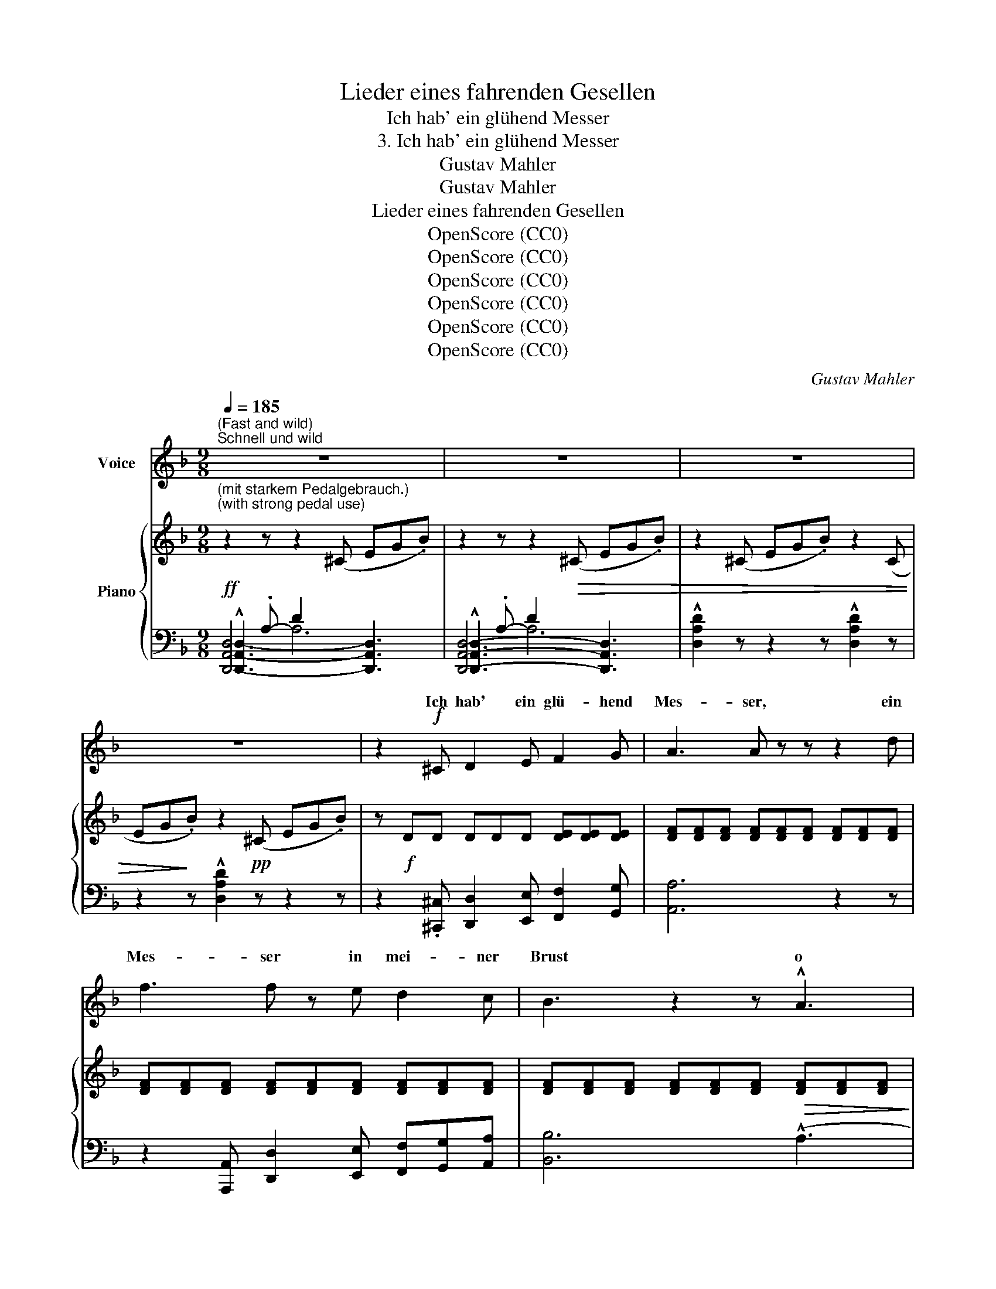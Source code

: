 X:1
T:Lieder eines fahrenden Gesellen
T:Ich hab' ein glühend Messer
T:3. Ich hab' ein glühend Messer
T:Gustav Mahler
T:Gustav Mahler
T:Lieder eines fahrenden Gesellen
T:OpenScore (CC0) 
T:OpenScore (CC0) 
T:OpenScore (CC0) 
T:OpenScore (CC0) 
T:OpenScore (CC0) 
T:OpenScore (CC0) 
C:Gustav Mahler
Z:Gustav Mahler
Z:OpenScore (CC0)
%%score ( 1 2 ) { ( 3 7 ) | ( 4 5 6 ) }
L:1/8
Q:1/4=185
M:9/8
K:F
V:1 treble nm="Voice"
V:2 treble 
V:3 treble nm="Piano"
V:7 treble 
V:4 bass 
V:5 bass 
V:6 bass 
V:1
"^(Fast and wild)""^Schnell und wild" z9 | z9 | z9 | z9 | z2!f! ^C D2 E F2 G | A3 A z z z2 d | %6
w: ||||Ich hab' ein glü- hend|Mes- ser, ein|
 f3 f z e d2 c | B3 z2 z !^!A3 | ^G3- G z z !^!B3 | A3- A z E G z F | E3 z2 z z2 z | %11
w: Mes- ser in mei- ner|Brust o|weh! * O|weh! * Das  schneid't so|tief|
 z2 ^C D2 E F2 G | A2 d f6- | f3 z2 z[Q:1/4=175] e3 | %14
w: in je- de Freud' und|je- de Lust,|* so|
"^(leave time)"[Q:1/4=170]"^Zeit lassen" d3- d2 z !^!^c3 | =c3- c z B A2 G | F2 G A3 z2 z | %17
w: tief! * So|tief! * Es  schneid't so|weh und tief!|
[Q:1/4=185]"^a tempo" z2!<(! D D2 D D D D!<)! |!f!!>(! !^!G2 G!mp! G3!>)! z2 z | %19
w: Ach, was ist das für ein|bö- ser Gast!|
 z2!<(! D D2 D D D D!<)! |!f!!>(! !^!A2 A!mp! A3!>)! z2 z |!mf! d2 ^c A2 =B =c3 | =B2 _B ^F2 G A3 | %23
w: Ach, was ist das für ein|bö- ser Gast!|Nim- mer hält er Ruh',|nim- mer hält er Rast!|
 z9 | z9 |!ff! g6 g3 | !^!g3- !^!g !^!^f !^!=f !^!=e !^!_e !^!d | !^!^c3- c z z !^!d3 | %28
w: |||Tag, * nicht bei Nacht, wenn ich|schlief! * O|
!>(! ^c3- c!>)! z z!>(! !^!d3 | ^c3- c!>)! z z z2 z |[Q:1/4=190]"^accel." z9[Q:1/4=193] | %31
w: weh! * O|weh! *||
[Q:1/4=196] z9[Q:1/4=200] |[Q:1/4=200]"_Sehr schnell" z9 | z9 | z9 | z9 | %36
w: |||||
"^Nicht eilen""^(do not rush)"[Q:1/4=180] z9 | z9 | z9[Q:1/4=175] | %39
w: |||
[Q:1/4=170]"^dim." z2 z[Q:1/4=160] z2[Q:1/4=150] z!p! _e3 | %40
w: O|
[Q:1/4=110]"^Langsamer""^(slower)" d6 z2 z |[Q:1/4=104] z9 |[Q:1/4=100] z9 |[Q:1/4=90] z9 | %44
w: weh!||||
"^(even slower)"[Q:1/4=86]"^Noch langsamer" z9 | z2!pp! z"^(whisper)" G2 G G2 G | c2 c c3 z2 z | %47
w: |Wenn ich in den|Him- mel seh,|
 z2 z G G G G2 G | _d2 d d3 z2 z |[Q:1/4=84] z2!pp! z[Q:1/4=82] !^!_e3[Q:1/4=80] !^!=d3 | %50
w: seh' ich zwei blau- e|Au- gen steh'n!|O weh!|
[Q:1/4=78] z2 z[Q:1/4=76]!>(! c3!ppp! B3!>)! | z9 | z2!pp! z G G G G2 G | c2 c c3 z2 z | %54
w: O weh!||Wenn ich im gel- ben|Fel- de geh',|
 z2 z!<(! G G G G2 G |[Q:1/4=80]!mf! d2!<)!"^poco accel." d[Q:1/4=85] d2 z[Q:1/4=90] z2 !^!c | %56
w: seh' ich von Fern das|blon- de Haar im|
[Q:1/4=92] =B2 B B2 z z2 !^!c |!<(! =B6!<)! c3 |!f! =B6- B2 z | %59
w: Win- de weh'n! O|weh! O|weh! *|
"^molto accel."[Q:1/4=100] z2 z[Q:1/4=110] z!f! E ^F[Q:1/4=120] (GA) =B | %60
w: Wenn ich aus * dem|
[Q:1/4=140] ^c2 c[Q:1/4=160] c6 |[M:4/4][Q:1/4=180]"^Sehr schnell""^(very fast)" z2 d2 ^c c z2 | %62
w: Traum auf- fahr'|und hö- re|
 ^d d z2 z2 ^f2 | %63
w: klin- gen ihr|
"^(a little less fast)"[Q:1/4=170]"^Etwas weniger schnell" !^!^e !^!e !^!e !^!e[Q:1/4=160] z4 | %64
w: sil- bern La- chen|
 z2 !^!_g2 f4 | z2 !^!_g2 f4 | z8 | %67
w: o weh!|O weh!||
"^Mit grösster Kraft""^(With the greatest strength)" x2 z B _g4- | g2 =f2 _e2 _d d |!>(! _c6 B2 | %70
w: Ich wollt'|* ich läg' auf der|schwar- zen|
 _A4!>)! z2!p!"^Sehr zurückhaltend""^(molto ritenuto)"[Q:1/4=140]!<(! _G2 | %71
w: Bahr', könnt'|
[Q:1/4=130]!>(! !^!=F2!<)![Q:1/4=120] _E!>)! z[Q:1/4=110] !^!_A4- | %72
w: nim- mer, nim-|
[Q:1/4=100] (3_A2!>(! _G2 =F2 (3_E2 _D2 _C2 | _C2!>)!!pp! _B,2 z4 |[Q:1/4=124] !fermata!z8 | %75
w: * mer die Au- gen auf-|ma- chen!||
[Q:1/4=128] z8[Q:1/4=132] |[Q:1/4=136] z8 |[Q:1/4=140] z8 | %78
w: |||
 z8[Q:1/4=135][Q:1/4=130][Q:1/4=120][Q:1/4=100] | !fermata!z8 |] %80
w: ||
V:2
 x9 | x9 | x9 | x9 | x9 | x9 | x9 | x9 | x9 | x9 | x9 | x9 | x9 | x9 | x9 | x9 | x9 | x9 | x9 | %19
w: |||||||||||||||||||
 x9 | x9 | x9 | x9 | x9 | x9 | B6 B3 | B3- B B B e _e d | x9 | x9 | x9 | x9 | x9 | x9 | x9 | x9 | %35
w: ||||||Nicht bei||||||||||
 x9 | x9 | x9 | x9 | x9 | x9 | x9 | x9 | x9 | x9 | x9 | x9 | x9 | x9 | x9 | x9 | x9 | x9 | x9 | %54
w: |||||||||||||||||||
 x9 | x9 | x9 | x9 | x9 | x9 | x9 |[M:4/4] x8 | x8 | x8 | x8 | x8 | x8 | x2 x2 B4- | B2 B2 x4 | %69
w: |||||||||||||||
 x8 | x8 | x8 | x8 | x8 | x8 | x8 | x8 | x8 | x8 | x8 |] %80
w: |||||||||||
V:3
"^(mit starkem Pedalgebrauch.)""^(with strong pedal use)" z2 z z2 (^C EG.B) | %1
 z2 z z2!>(! (^C EG.B) | z2 (^C EG.B) z2 (C | EG!>)!.B) z2!pp! (^C EG.B) | %4
 z!f! DD DDD [DE][DE][DE] | [DF][DF][DF] [DF][DF][DF] [DF][DF][DF] | %6
 [DF][DF][DF] [DF][DF][DF] [DF][DF][DF] | [DF][DF][DF] [DF][DF][DF]!>(! [DF][DF][DF]!>)! | %8
!p! [DE][DE][DE] [DE][DE][DE]!<(! !^![DE]!>(![DE]!<)![DE]!>)! | %9
!p! [^CE][CE][CE] [CE][CE][CE]!<(! [^A,C]!>(![A,C]!<)![=B,D]!>)! | %10
!<(! [^CE][CE][CE] [CE]CD [CE][DF][EG]!<)! |!f! [FA][FA][FA] [FA][FA][FA] [FA][FA][FA] | %12
 [FA][FA][FA] [FA][FA][FA] [FA][FA][FA] | %13
 [FA][FA][FA] [FA][FA]!>(![FA]"^etwas zurückhaltend (aber nicht zu sehr.)" [FA][FA][FA]!>)! | %14
"^a little slower (but not too much)" !^![Bd]6 !^!^c3 | =c3- c2 B A2 G |!>(! F6 z2!>)! z | %17
!p! !^!DDD DDD!<(! DDD!<)! |!f!!>(! !^![D_E][DE][DE]!>)! [DE]!mp![DE][DE] [DE][DE][DE] | %19
 [D_E][DE][DE] [DE][DE][DE]!<(! [DE][DE][DE]!<)! |!f! !^!A6!mf! !^!d3 | %21
!>(! (dD!^!^c !^!AD!^!=B!>)!!mp!!<(! !^!=cDc)!<)! |!mf! (!^!=B!>(!D_B GAB AD!>)!!mp!A) | %23
!mf! d!>(!D^c AD=B!>)!!mp!!<(! =cDc!<)! |!f! !^!=B!>(!D!^!_B GAB !^!AD!mf!A!>)! | %25
!ff! !///-!g3 G3 !///-!g3/2 G3/2 | !^!g3- .[GBg].[GB^f].[GB=f] .[GB=e].[GB_e].[GBd] | %27
!f!!>(! ^c6!>)! d3 |!p! ^c6!f! d3 |!p! ^c3- c2 !^!g-!f! g2 !^!^f | =f2 =e _e2 d .^c.d.A | %31
 .B.^F.G x2 x4 |"^(very fast)" z2 z z2 (^F Ac_e) | !^![Gg]3- [Gg] z (^F Ac_e) | %34
 !^![Gg]3- [Gg] z (=E GB_d) | !^![=F=f]3- [Ff] z (F _A=B=d) | [_E_e]3 EGB !^![Ee]3 | %37
!f!!>(! (^FAc) !^![_E_e]3 x2 x | x9!>)! |[K:bass]!>(! x9 | %40
 !///-![=B,D]3 G,3!>)!!p! !///-![B,D]3/2 G,3/2 | %41
"^molto riten."!>(! !///-![=B,D]3 G,3 !///-![B,D]3/2 G,3/2 | %42
 !///-![=B,D]3 G,3 !///-![B,D]3/2!>)! G,3/2!pp! | !///-![=B,D]3 G,3 !///-![B,D]3/2 G,3/2 | %44
[K:treble]!ped! (.[Gg].[Gg].[Gg] .[Gg].[Gg].[Gg] .[Gg].[Gg].[Gg])!ped-up! | %45
 !///-!g3 G3 !///-!g3/2 G3/2 | !///-!g3 G3 !///-!g3/2 G3/2 | !///-!g3 G3 !///-!g3/2 G3/2 | %48
 !///-!g3 G3 !///-!g3/2 G3/2 | (!^!gG!^!^f !^!=dG!^!_e !^!=fGf) | %50
!>(! (!^!=eG!^!_e cde (2:3:2d)G!>)! |!ppp! (c_Bc BGD) z2 z | %52
 z2 z[K:bass] (.[=E,C]2 .[G,D] .[C=E]2 .[DF]) | [EG]6 z2 z | %54
 z2 z (.[=E,C]2 .[G,D] .[CE].[DF].[EG]) | %55
[K:treble]"_m.s."!<(! !///-!g3 G3!<)!!mf!!>(! ((!^![cc']3!>)! |!mf! [=B=b]6))!f!!>(! (([cc']3!>)! | %57
!p!!<(! [=B=b]6)) (([cc']3!<)! |!mf!!<(! =b6)) x2 x!<)! | %59
 z!f!!<(! [G,E][=B,^F] [EG][B,F][G,E] [G=B]3!<)! |!ff! !///-![=B^c]3 =G3 !///-![Bc]3/2 G3/2 | %61
[M:4/4]!pp! !///-![=b^c'] ^c !///-![bd'] d !///-![bc'] c !///-![a=c'e'] e | %62
"_cresc." !///-![_b_d'_e'] _e !///-![_a_c'_f'] _f !///-![ac'e'] e !///-![=b=d'^f'] ^f | %63
!f!"_rit." (3[=a_c'_e'=f'][ac'e'f'][ac'e'f'] (3[ac'e'f'][ac'e'f'][ac'e'f'] (3[ac'e'f'][ac'e'f'][ac'e'f'] (3:2:2z2!f! (!^!=f | %64
 (3:2:2!^!b2)!<(! (a (3_c'_e'._g') (3:2:2z2 (!^!f (3:2:2!^!b2) (a | %65
 (3_c'_e'._g')!<)![I:staff +1] (3[B,FB][I:staff -1]=ac' (3e'g'[I:staff +1][B,FB][I:staff -1] a/c'/e'/g'/ | %66
!fff![I:staff +1] (10:8:10(_B,/=C/_E/_G/=A/[I:staff -1]c/_e/_g/a/c'/)[I:staff +1] (9:8:9(_B/=c/_e/_g/[I:staff -1]a/c'/_e'/_g'/=a'/) | %67
!ff! [_b_e'_g'_b'] z!f! !^![B_e_gb]4!>(! !^![_c_e_a]2 | %68
 !^![_B_e_g]2 !^![_A_cf]2 !^![_GBe]2 !^![_EG_d]2!>)! | !^![_G_c]6 !^![_D_FB]2 | !^![_E_A]6 !^!_G2 | %71
 (F2 _E2- [E_A-]4 |!pp!!>(! (3_A2) _G2 F2 (3_E2 _D2[I:staff +1] _C2-!>)! |[I:staff -1] z8!ped! | %74
[K:bass] (3:2:2z2"_accel."!ppp! (D, F,/_A,/._C/)!ped-up! z/ !fermata!z2!ped! z (D, | %75
"_accel." F,/_A,/._C/)!ped-up! z/ z2 z (D,"_accel." F,/_A,/._C/) z/ | %76
[K:treble]"^accel." (3z (G,_A, (3_CDF (3_ACD (3F_A_c) | %77
 (3z"^a tempo""_veloce""_nicht schleppen""_(do not drag)" (=a_c' (3_bf_g (3d_e=A (3BF_G | %78
 (3D_E_G (3FEx"_poco rit."!>(![I:staff +1] (3_CB,_G,!>)!!pppp! (3_E,B,,_G,,) |[I:staff -1] x8 |] %80
V:4
!ff! !^![D,,A,,D,]2 .A,- D2 x4 | !^![D,,A,,D,]2 .A,- D2 x4 | !^![D,A,D]2 z z2 z !^![D,A,D]2 z | %3
 z2 z !^![D,A,D]2 z z2 z | z2 .[^C,,^C,] [D,,D,]2 [E,,E,] [F,,F,]2 [G,,G,] | [A,,A,]6 z2 z | %6
 z2 [A,,,A,,] [D,,D,]2 [E,,E,] [F,,F,][G,,G,][A,,A,] | [B,,B,]6 (!^!A,3 | ^G,6) (!^!B,3 | %9
 A,3-) A,2 .E, G,2 .F, |!p! A,,A,A, A,_B,A, G,F,E, | D,2 z z2 z z2 z | %12
 z2!<(! [^C,,^C,] [D,,D,]2 [E,,E,] [F,,F,]2 [G,,G,] | [A,,A,]2 [D,D]!<)!!ff! [F,F]6- | %14
 [F,F]6- [F,F]3 |!p! x6 [B,D][B,D][B,D] | [A,D][A,D][A,D] [^G,D][G,D][G,D] [=G,^C][G,C][G,C] | %17
 z2 .D, F,2 .G, .A,.G,.F, | !^!_B,6 z2 z | z2 .D, .G,.A,.B, .C.B,.A, | !^!C6 [D,D]3 | %21
 (D,D,,D, (2:3:2E,D,, (2:3:2^F,D,,) | (2:3:2(G,D,, (2:3:2E,D,, (2:3:2=F,D,,) | %23
 (D,D,,D, (2:3:2E,D,, (2:3:2^F,D,,) | (2:3:2(G,D,, (2:3:2=E,D,, (2:3:2=F,D,,) | !^!G6 !^!^F3 | %26
 !^!=F6 .=E._E.D | ^C6!f! !^!B,3 | !^!_E6 !^!B,3 | !^!E6 !^!B,3 | ^C3- C2 .D ._E.D.A, | %31
 .B,.^F,.G, .^C.D.B,!<(! .G,.D,.B,,!<)! |!f! !^![G,,,D,,G,,]2 .D !^!G2 z z2 z | %33
 [G,,D,G,]2 .D !^!G2 z z2 z | [G,,D,G,]2 .D !^!G2 z z2 z | [G,,D,G,]2 .D !^!G2 z z2 z | %36
 [G,,_E,G,]2 D z2 z [G,,C,G,]2 =F | z2 z [G,,D,G,]2 (x ^F,A,C | %38
[I:staff -1] _E)"^m. g."[I:staff +1](=F,^F, A,C[I:staff -1]E)!mp!"_m. s."[I:staff +1] (=F,^F,A, | %39
[I:staff -1] C_E)[I:staff +1][G,,D,=F,][I:staff -1] (^F,/A,/C/E/"^rit." CA,F,)[I:staff +1] x | %40
 z2 (G,, D,G,G,, D,3) | z2 (G,, D,G,G,, D,3) | z2 (G,, D,3-) D,2 (G,, | D,2) (G,, D,3) G,,3 | %44
!pp! z9 | [G,,G,]3 z (.[G,D][I:staff -1].[EG] .[EG][I:staff +1].[G,D][I:staff -1].[EG]) | %46
[I:staff +1][K:treble] [Gc]6 z2 z |[K:bass] [G,,,G,,]3!pp! z (.[=E,C].[G,D] .[C=E].[DF].[EG]) | %48
[I:staff -1] !^![FG_d]6[I:staff +1] z2 z |"^poco rit." (2:3:2G,G,, (2:3:2A,G,, (2:3:2=B,G,, | %50
 (2:3:2CG,, (2:3:2A,G,, (2:3:2_B,G,, | (2:3:2[_E,_A,]G,, (2:3:2[D,G,]G,, G,D,G,, | %52
!ppp! (G,,,G,,G,,, G,,G,,,G,, G,,,G,,G,,, | G,,G,,,G,, G,,,G,,G,,, G,,G,,,G,, | %54
 G,,,G,,G,,, G,,G,,,G,, G,,,G,,G,,,- | [G,,,G,,]3) x2 x[K:treble] !///-!=F3/2 =A3/2 | %56
 !///-!=F3 A3 !///-!F3/2 A3/2 | !///-!F3 A3 !///-!F3/2 A3/2 | (^G3 =G3)[K:bass] =B,,E,,B,, | %59
 (4:3:4(E,,=B,,E,B,, (4:3:4E,,B,,E,B,, (4:3:4E,,B,,E,B,,- | %60
 [E,,B,,E,])[K:treble] .=E.^F .G.F.E .G.F.E |[M:4/4] (3z ^E^F (3GFE (3GFE (3AGF | %62
 (3_B_AG (3_cBA (3cBA (3cBA | [=A,_C_E=F] z z2 z2 !^![B,FB]2 |"_sempre Ped." z4 [B,FB]2 z2 | x8 | %66
 x8 |[K:bass] !///-!B,,,2 B,,2 !///-!B,,,2 B,,2 | !///-!B,,,2 B,,2 x2"^m.s." !^!B,2 | %69
!mf!!>(! !^!_E6 !^!=G,2 | !^!_C8!>)! | (([=A,=C]8 | [A,C_E]4)) x4 | %73
!ppp! (C2 B,2) x2 [B,,,_E,,B,,]2- | [B,,,E,,B,,]3 z !fermata![B,,,_E,,B,,]4- | %75
 [B,,,E,,B,,] z [B,,,_E,,B,,]4- [B,,,E,,B,,]2- | [B,,,E,,B,,]8 | [_E,,,_E,,]8- | [E,,,E,,]8 | %79
 !fermata![D,,,D,,]8 |] %80
V:5
 [D,,A,,D,]6- [D,,A,,D,]3 | [D,,A,,D,]6- [D,,A,,D,]3 | x9 | x9 | x9 | x9 | x9 | x9 | x9 | x9 | x9 | %11
 x9 | x9 | x9 | x9 | [^F,,^F,]6 [G,,G,]3 | [A,,A,-]6 A,3 | x9 | x9 | x9 | x9 | x9 | x9 | x9 | x9 | %25
 x9 | x9 | x9 | x9 | x9 | x9 | x3 .^C,.D,.B,, .G,,.D,,.B,,, | x9 | x9 | x9 | x9 | x9 | %37
 x2 x x2 ^E, z2 z | z [G,,D,]2 x2 x [G,,D,]2 x | x9 | x9 | x9 | x9 | x9 | x9 | x9 |[K:treble] x9 | %47
[K:bass] x9 | x9 | x9 | x9 | x9 | x9 | x9 | x9 |[I:staff -1] [F_Ad]6[K:treble][I:staff +1] =E3 | %56
 !^!^D6 !^!E3 | F6 (2:3:2E^D | E6[K:bass] x2 x | x9 | x[K:treble] x8 |[M:4/4] x8 | x8 | x8 | x8 | %65
 x8 | x8 |[K:bass] x8 | x4 !///-!B,,,2 B,,2 | !///-!B,,,2 B,,2 !///-!B,,,2 B,,2 | %70
 !///-!B,,,2 B,,2 !///-!B,,,2!p! B,,2 | !///-!B,,,2 B,,2 !///-!B,,,2 B,,2 | %72
 !///-!B,,,2 B,,2 !///-!B,,,2 B,,2 | !///-!B,,,3 B,,3 x2 | x8 | x8 | x8 | x8 | x2 (3x x =A, x4 | %79
 x8 |] %80
V:6
 x3 A,6 | x3 A,6 | x9 | x9 | x9 | x9 | x9 | x9 | x9 | x9 | x9 | x9 | x9 | x9 | x9 | x9 | x9 | x9 | %18
 x9 | x9 | x9 | x9 | x9 | x9 | x9 | x9 | x9 | x9 | x9 | x9 | x9 | x9 | x9 | x9 | x9 | x9 | x9 | %37
 x9 | x9 | x9 | x9 | x9 | x9 | x9 | x9 | x9 |[K:treble] x9 |[K:bass] x9 | x9 | x9 | x9 | x9 | x9 | %53
 x9 | x9 | x6[K:treble] x3 | x9 | x9 | x6[K:bass] x3 | x9 | x[K:treble] x8 |[M:4/4] x8 | x8 | x8 | %64
 x8 | x8 | x8 |[K:bass] x8 | x8 | x8 | x8 | x8 | x4 [=A,-_C]4 | A,2 x2 x4 | x8 | x8 | x8 | x8 | %78
 x8 | x8 |] %80
V:7
 x9 | x9 | x9 | x9 | x9 | x9 | x9 | x9 | x9 | x9 | x9 | x9 | x9 | x9 | %14
 [DF][DF][DF] [DF][DF][DF] [DF][DF][DF] | [_EA][CE][CE] [CE][CE][CE] x2 x | x9 | x9 | x9 | x9 | %20
 [D_E]!>(![DE][DE]!p! [DE]!>)![DE][DE] dDd- | x9 | x9 | x9 | x9 | x9 | %26
 !///-!B3/2!>(! G3/2 x x/ x/ x4!>)! | [GB][GB][GB] [GB]!p![GB][GB] [GB]!>(![GB][GB]!>)! | %28
 [GB][GB][GB] [GB][GB][GB] [GB]!>(![GB][GB]!>)! | [GB][GB][GB] [GB][GB][GB] [GB]!>)!!>(![GB][GB] | %30
 [GB][GB][GB] [GB]!>(![GB][GB] [GB] z z!>)! | x9 | x9 | x9 | x9 | x9 | x9 | x9 | x9 |[K:bass] x9 | %40
 x9 | x9 | x9 | x9 |[K:treble] x9 | x9 | x9 | x9 | x6 x2 x | x9 | x9 | x9 | x3[K:bass] x6 | x9 | %54
 x9 |[K:treble] x6 x2 x | x9 | x9 | !///-!e3 =B3 z2 z | x9 | x9 |[M:4/4] x8 | x8 | x8 | x8 | x8 | %66
 x8 | x8 | x8 | x8 | x8 | x8 | x8 | x8 |[K:bass] x8 | x8 |[K:treble] x8 | x8 | x8 | x8 |] %80

